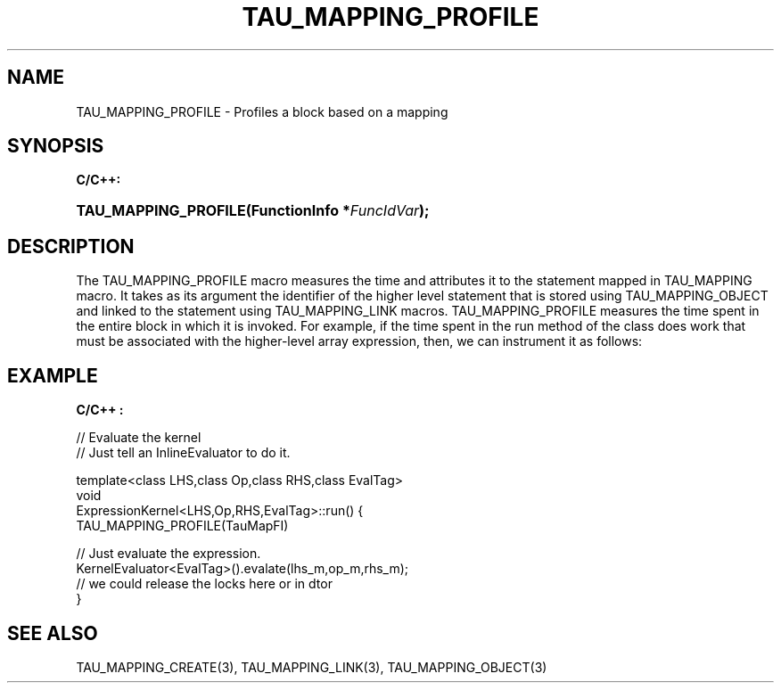 .\" ** You probably do not want to edit this file directly **
.\" It was generated using the DocBook XSL Stylesheets (version 1.69.1).
.\" Instead of manually editing it, you probably should edit the DocBook XML
.\" source for it and then use the DocBook XSL Stylesheets to regenerate it.
.TH "TAU_MAPPING_PROFILE" "3" "08/31/2005" "" "TAU Mapping API"
.\" disable hyphenation
.nh
.\" disable justification (adjust text to left margin only)
.ad l
.SH "NAME"
TAU_MAPPING_PROFILE \- Profiles a block based on a mapping
.SH "SYNOPSIS"
.PP
\fBC/C++:\fR
.HP 20
\fB\fBTAU_MAPPING_PROFILE\fR\fR\fB(\fR\fBFunctionInfo\ *\fR\fB\fIFuncIdVar\fR\fR\fB);\fR
.SH "DESCRIPTION"
.PP
The
TAU_MAPPING_PROFILE
macro measures the time and attributes it to the statement mapped in
TAU_MAPPING
macro. It takes as its argument the identifier of the higher level statement that is stored using
TAU_MAPPING_OBJECT
and linked to the statement using
TAU_MAPPING_LINK
macros.
TAU_MAPPING_PROFILE
measures the time spent in the entire block in which it is invoked. For example, if the time spent in the run method of the class does work that must be associated with the higher\-level array expression, then, we can instrument it as follows:
.SH "EXAMPLE"
.PP
\fBC/C++ :\fR
.sp
.nf
// Evaluate the kernel
// Just tell an InlineEvaluator to do it.
      
template<class LHS,class Op,class RHS,class EvalTag>
void
ExpressionKernel<LHS,Op,RHS,EvalTag>::run() {
  TAU_MAPPING_PROFILE(TauMapFI)
      
  // Just evaluate the expression.
  KernelEvaluator<EvalTag>().evalate(lhs_m,op_m,rhs_m);
  // we could release the locks here or in dtor 
}
    
.fi
.SH "SEE ALSO"
.PP
TAU_MAPPING_CREATE(3),
TAU_MAPPING_LINK(3),
TAU_MAPPING_OBJECT(3)
